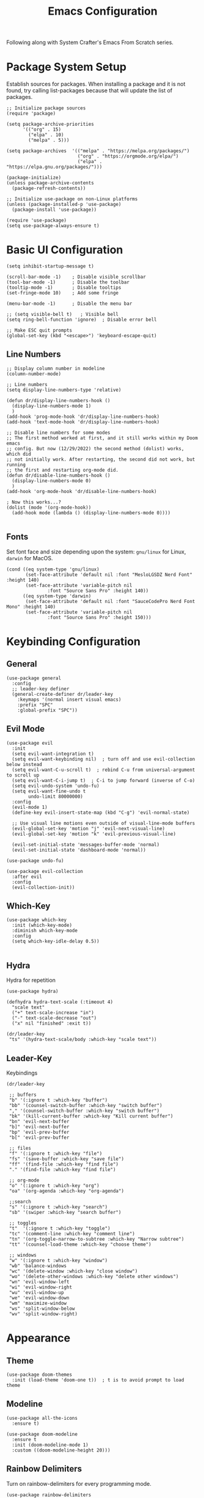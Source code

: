 #+title: Emacs Configuration
#+PROPRETY: header-args:emacs-lisp :tangle ./init.el :mkdirp yes

Following along with System Crafter's Emacs From Scratch series.

* Package System Setup
Establish sources for packages.
When installing a package and it is not found, try calling list-packages
because that will update the list of packages.
#+begin_src elisp
;; Initialize package sources
(require 'package)

(setq package-archive-priorities
      '(("org" . 15)
        ("elpa" . 10)
        ("melpa" . 5)))

(setq package-archives  '(("melpa" . "https://melpa.org/packages/")
                          ("org" . "https://orgmode.org/elpa/")
                          ("elpa" . "https://elpa.gnu.org/packages/")))

(package-initialize)
(unless package-archive-contents
  (package-refresh-contents))

;; Initialize use-package on non-Linux platforms
(unless (package-installed-p 'use-package)
  (package-install 'use-package))

(require 'use-package)
(setq use-package-always-ensure t)
#+end_src

* Basic UI Configuration

#+begin_src elisp
(setq inhibit-startup-message t)

(scroll-bar-mode -1)    ; Disable visible scrollbar
(tool-bar-mode -1)      ; Disable the toolbar
(tooltip-mode -1)       ; Disable tooltips
(set-fringe-mode 10)    ; Add some fringe

(menu-bar-mode -1)      ; Disable the menu bar

;; (setq visible-bell t)   ; Visible bell
(setq ring-bell-function 'ignore)  ; Disable error bell

;; Make ESC quit prompts
(global-set-key (kbd "<escape>") 'keyboard-escape-quit)
#+end_src

** Line Numbers
#+begin_src elisp
;; Display column number in modeline
(column-number-mode)

;; Line numbers
(setq display-line-numbers-type 'relative)

(defun dr/display-line-numbers-hook ()
  (display-line-numbers-mode 1)
  )
(add-hook 'prog-mode-hook 'dr/display-line-numbers-hook)
(add-hook 'text-mode-hook 'dr/display-line-numbers-hook)

;; Disable line numbers for some modes
;; The first method worked at first, and it still works within my Doom emacs
;; config. But now (12/29/2022) the second method (dolist) works, which did
;; not initially work. After restarting, the second did not work, but running
;; the first and restarting org-mode did.
(defun dr/disable-line-numbers-hook ()
  (display-line-numbers-mode 0)
  )
(add-hook 'org-mode-hook 'dr/disable-line-numbers-hook)

; Now this works...?
(dolist (mode '(org-mode-hook))
  (add-hook mode (lambda () (display-line-numbers-mode 0))))

#+end_src

** Fonts
Set font face and size depending upon the system: ~gnu/linux~ for Linux, ~darwin~ for MacOS.
#+begin_src elisp
(cond ((eq system-type 'gnu/linux)
       (set-face-attribute 'default nil :font "MesloLGSDZ Nerd Font" :height 140)
       (set-face-attribute 'variable-pitch nil
			   :font "Source Sans Pro" :height 140))
      ((eq system-type 'darwin)
       (set-face-attribute 'default nil :font "SauceCodePro Nerd Font Mono" :height 140)
       (set-face-attribute 'variable-pitch nil
			   :font "Source Sans Pro" :height 150)))
#+end_src

* Keybinding Configuration
** General
#+begin_src elisp
(use-package general
  :config
  ;; leader-key definer
  (general-create-definer dr/leader-key
    :keymaps '(normal insert visual emacs)
    :prefix "SPC"
    :global-prefix "SPC"))
#+end_src

** Evil Mode
#+begin_src elisp
(use-package evil
  :init
  (setq evil-want-integration t)
  (setq evil-want-keybinding nil)  ; turn off and use evil-collection below instead
  (setq evil-want-C-u-scroll t)  ; rebind C-u from universal-argument to scroll up
  (setq evil-want-C-i-jump t)  ; C-i to jump forward (inverse of C-o)
  (setq evil-undo-system 'undo-fu)
  (setq evil-want-fine-undo t
        undo-limit 80000000)
  :config
  (evil-mode 1)
  (define-key evil-insert-state-map (kbd "C-g") 'evil-normal-state)

  ;; Use visual line motions even outside of visual-line-mode buffers
  (evil-global-set-key 'motion "j" 'evil-next-visual-line)
  (evil-global-set-key 'motion "k" 'evil-previous-visual-line)

  (evil-set-initial-state 'messages-buffer-mode 'normal)
  (evil-set-initial-state 'dashboard-mode 'normal))

(use-package undo-fu)

(use-package evil-collection
  :after evil
  :config
  (evil-collection-init))
#+end_src

** Which-Key
#+begin_src elisp
(use-package which-key
  :init (which-key-mode)
  :diminish which-key-mode
  :config
  (setq which-key-idle-delay 0.5))

#+end_src

** Hydra
Hydra for repetition
#+begin_src elisp
(use-package hydra)

(defhydra hydra-text-scale (:timeout 4)
  "scale text"
  ("+" text-scale-increase "in")
  ("-" text-scale-decrease "out")
  ("x" nil "finished" :exit t))

(dr/leader-key
 "ts" '(hydra-text-scale/body :which-key "scale text"))
#+end_src

** Leader-Key
Keybindings
#+begin_src elisp
(dr/leader-key

 ;; buffers
 "b" '(:ignore t :which-key "buffer")
 "bb" '(counsel-switch-buffer :which-key "switch buffer")
 "," '(counsel-switch-buffer :which-key "switch buffer")
 "bk" '(kill-current-buffer :which-key "Kill current buffer")
 "bn" 'evil-next-buffer
 "b]" 'evil-next-buffer
 "bp" 'evil-prev-buffer
 "b[" 'evil-prev-buffer

 ;; files
 "f" '(:ignore t :which-key "file")
 "fs" '(save-buffer :which-key "save file")
 "ff" '(find-file :which-key "find file")
 "." '(find-file :which-key "find file")

 ;; org-mode
 "o" '(:ignore t :which-key "org")
 "oa" '(org-agenda :which-key "org-agenda")

 ;;search
 "s" '(:ignore t :which-key "search")
 "sb" '(swiper :which-key "search buffer")

 ;; toggles
 "t"  '(:ignore t :which-key "toggle")
 "tc" '(comment-line :which-key "comment line")
 "tn" '(org-toggle-narrow-to-subtree :which-key "Narrow subtree")
 "tt" '(counsel-load-theme :which-key "choose theme")

 ;; windows
 "w" '(:ignore t :which-key "window")
 "wb" 'balance-windows
 "wc" '(delete-window :which-key "close window")
 "wo" '(delete-other-windows :which-key "delete other windows")
 "wn" 'evil-window-left
 "wi" 'evil-window-right
 "wu" 'evil-window-up
 "we" 'evil-window-down
 "wm" 'maximize-window
 "ws" 'split-window-below
 "wv" 'split-window-right)
#+end_src

* Appearance
** Theme
#+begin_src elisp
(use-package doom-themes
  :init (load-theme 'doom-one t))  ; t is to avoid prompt to load theme
#+end_src

** Modeline
#+begin_src elisp
(use-package all-the-icons
  :ensure t)

(use-package doom-modeline
  :ensure t
  :init (doom-modeline-mode 1)
  :custom ((doom-modeline-height 20)))
#+end_src

** Rainbow Delimiters
Turn on rainbow-delimiters for every programming mode.
#+begin_src elisp
(use-package rainbow-delimiters
  :hook (prog-mode . rainbow-delimiters-mode))
#+end_src

* Navigation
** Ivy
Depending on the source for ivy, swiper may not be included.
(use-package swiper
  :ensure t)

#+begin_src elisp
(use-package ivy
  :diminish
  :bind (("C-s" . swiper)
         :map ivy-minibuffer-map
         ("TAB" . ivy-partial)
         ;; ("C-l" . ivy-alt-done)
         ("C-j" . ivy-next-line)
         ("C-k" . ivy-previous-line)
         :map ivy-switch-buffer-map
         ("C-k" . ivy-previous-line)
         ;; ("C-l" . ivy-done)
         ("C-d" . ivy-switch-buffer-kill)
         :map ivy-reverse-i-search-map
         ("C-k" . ivy-previous-line)
         ("C-d" . ivy-reverse-i-search-kill))
  :init
  (ivy-mode 1)
  :config
  (setq ivy-wrap t)
  (setq +ivy-buffer-preview t)
  (setq ivy-count-format "(%d/%d) ")
  (setq ivy-virtual-buffer t)
  ;; Set minibuffer height per command
  (setf (alist-get 'counsel-projectile-rg ivy-height-alist) 15)
  (setf (alist-get 'swiper ivy-height-alist) 15)
  (setf (alist-get 'counsel-switch-buffer ivy-height-alist) 8))
  ;; (dr/leader-key
  ;;  "," '(+ivy/switch-workspace-buffer :which-key "switch workspace buffers")
  ;;  "<" '(ivy-switch-buffer :which-key "switch buffers")))

;; Short descriptions next to ivy choices.
(use-package ivy-rich
  :init
  (ivy-rich-mode 1))
#+end_src

** Counsel
#+begin_src elisp
(use-package counsel
  :bind (("M-x" . counsel-M-x)
         ("C-x b" . counsel-ibuffer)
         ("C-x C-f" . counsel-find-file)
         :map minibuffer-local-map
         ("C-r" . 'counsel-minibuffer-history)))
#+end_src

** Helpful
#+begin_src elisp
(use-package helpful
  :custom
  (counsel-describe-function-function #'helpful-callable)
  (counsel-describe-variable-function #'helpful-variable)
  :bind
  ; Change function used by current mapping:
  ([remap describe-function] . counsel-describe-function)
  ([remap describe-command] . helpful-command)
  ([remap describe-variable] . counsel-describe-variable)
  ([remap describe-key] . helpful-key))

;; helpful bindings
(dr/leader-key
  "h" '(:ignore t :which-key "help")
  "hf" '(counsel-describe-function :which-key "describe function")
  "hv" '(counsel-describe-variable :which-key "describe variable"))
#+end_src

** Evil-Snipe (not using)
(use-package evil-snipe
  :after evil
  :config
  (evil-snipe-mode t)
  :hook
  (magit-mode . 'turn-off-evil-snipe-override-mode)
  :custom
  (evil-snipe-scope 'visible))

** Avy
#+begin_src elisp
(use-package avy)
(define-key evil-normal-state-map (kbd "s") 'avy-goto-char-2-below)
(define-key evil-normal-state-map (kbd "S") 'avy-goto-char-2-above)
#+end_src

** Projectile
#+begin_src elisp
(use-package projectile
  :diminish projectile-mode
  :config (projectile-mode)
  :custom ((projectile-completion-system 'ivy))
  :bind (:map projectile-mode-map
              ("C-c p" . projectile-command-map))
  :init
  ;; The below variable settings are from DOOM emacs
  (setq projectile-auto-discover nil
        projectile-globally-ignored-files '(".DS_STORE" "TAGS")
        projectile-globally-ignored-file-suffixes '(".elc" ".pyc" ".o")
  ;;       projectile-kill-buffers-filter 'kill-only-files
        projectile-ignored-projects '("/~"))

  (when (file-directory-p "~/repos/")
    (setq projectile-project-search-path '("~/repos")))
  ;; (setq projectile-switch-project-action #'projectile-dired)
  (setq projectile-switch-project-action #'projectile-find-file))

(use-package counsel-projectile
  :config
  (counsel-projectile-mode)
  (setq ivy-initial-inputs-alist nil))
#+end_src
Now press alt-o for actions on highlighted selection during projectile action

*** Projectile bindings
#+begin_src elisp
(dr/leader-key
 "p" '(:ignore t :which-key "project")
 "pa" '(projectile-add-known-project :which-key "add project")
 "pF" '(counsel-projectile-rg :which-key "ripgrep in files")
 "pp" '(projectile-switch-project :which-key "Switch to project")
 "pf" '(counsel-projectile-find-file :which-key "Find file")
 "pd" '(projectile-find-dir :whick-key "Find project directory")
 "pb" '(counsel-projectile-switch-to-buffer :which-key "Switch to project buffer"))
#+end_src

** Magit
#+begin_src elisp
(use-package magit
  :commands (magit-status magit-get-current-branch)
  :custom
  ;; custom function to display diff in separate window
  (magit-display-buffer-function #'magit-display-buffer-same-window-except-diff-v1))

;; magit bindings
(dr/leader-key
 "g" '(:ignore t :which-key "git")
 "gg" '(magit-status :which-key "magit status"))
#+end_src

* Org Mode
** Org setup functions
#+begin_src elisp
(defun dr/org-mode-setup ()
  (org-indent-mode)
  (variable-pitch-mode 1)
  (visual-line-mode 1)
  (auto-fill-mode 0)
  (setq eivl-auto-indent nil)
  (diminish org-indent-mode))
#+end_src
(require 'org-indent)

#+begin_src elisp
(defun dr/org-font-setup ()
  ;; Replace list hypen with a dot
  (font-lock-add-keywords 'org-mode
                          '(("^ *\\([-]\\) "
                             (0 (prog1 () (compose-region (match-beginning 1) (match-end 1) "•"))))))

  ;; Set headings face sizes.
  (dolist (face '((org-level-1 . 1.2)
    (org-level-2 . 1.1)
    (org-level-3 . 1.05)
    (org-level-4 . 1.0)
    (org-level-5 . 1.0)
    (org-level-6 . 1.0)
    (org-level-7 . 1.0)
    (org-level-8 . 1.0)))
  (set-face-attribute (car face) nil :weight 'regular :height (cdr face)))


  ;; Get rid of the background on column views
  (set-face-attribute 'org-column nil :background nil)
  (set-face-attribute 'org-column-title nil :background nil)

  ;; From David Wilson's EFS:
  ;; Ensure that anything that should be fixed-pitch in Org files appears that way
  (set-face-attribute 'org-block nil :foreground nil :inherit 'fixed-pitch)
  (set-face-attribute 'org-code nil   :inherit '(shadow fixed-pitch))
  (set-face-attribute 'org-table nil   :inherit '(shadow fixed-pitch))
  (set-face-attribute 'org-verbatim nil :inherit '(shadow fixed-pitch))
  (set-face-attribute 'org-special-keyword nil :inherit '(font-lock-comment-face fixed-pitch))
  (set-face-attribute 'org-meta-line nil :inherit '(font-lock-comment-face fixed-pitch))
  (set-face-attribute 'org-checkbox nil :inherit 'fixed-pitch)
  )
#+end_src

** Basic Config
#+begin_src elisp
(use-package org
  :defer t
  :hook
    (org-mode . 'dr/org-mode-setup)
    (org-mode . 'dr/disable-line-numbers-hook)
  :config
  (setq org-ellipsis " ▾"
        org-hide-emphasis-markers t
        org-src-fontify-natively t
        org-fontify-quote-and-verse-blocks t
        org-src-tab-acts-natively t
        org-edit-src-content-indentation 2
        org-hide-block-startup nil
        org-src-preserve-indentation nil
        org-startup-folded 'content
        org-cycle-separator-lines 2)

  (setq org-agenda-files '("~/notes/tasks.org"))

  (setq org-todo-keywords
        '((sequence "TODO(t)" "NEXT(n)" "ACTIVE(a)" "DONE(d!)")))

  ;; Custom agenda views
  (setq org-agenda-custom-commands
        '(("d" "Dashboard"
           ((agenda "" ((org-deadline-warning-days 7)))
            (todo "NEXT"
                  ((org-agenda-overriding-header "Next Tasks")))
            (todo "ACTIVE"
                  ((org-agenda-overriding-header "Active Tasks")))))
          ("n" "Next Tasks"
           ((todo "NEXT"
                  ((org-agenda-overriding-header "Next Tasks")))))
          ("a" "Active Tasks"
           ((todo "ACTIVE"
                  ((org-agenda-overriding-header "Active Tasks")))))))

  (setq org-agenda-start-with-log-mode t)
  (setq org-log-done 'time)
  (setq org-log-into-drawer t)
  (dr/org-font-setup)
  )
#+end_src

** Visual modle
Set maximum width for org-mode display
#+begin_src elisp
(defun dr/org-mode-visual-fill ()
  (setq visual-fill-column-width 100
	visual-fill-column-center-text t)
  (visual-fill-column-mode 1))

(use-package visual-fill-column
  :hook (org-mode . dr/org-mode-visual-fill))
#+end_src

** Bullets
#+begin_src elisp
(use-package org-superstar
  :after org
  :hook (org-mode . org-superstar-mode)
  :custom
  (org-superstar-remove-leading-stars t)
  (org-superstar-headline-bullets-list '("◉" "○" "◌" "⁖" "◿")))
#+end_src

** Auto-tangle
#+begin_src elisp
(defun efs/org-babel-tangle-config ()
  (when (string-equal (buffer-file-name)
                      (expand-file-name "~/Projects/Code/emacs-from-scratch/Emacs.org"))
    ;; Dynamic scoping to the rescue
    (let ((org-confirm-babel-evaluate nil))
      (org-babel-tangle))))

(add-hook 'org-mode-hook (lambda () (add-hook 'after-save-hook #'efs/org-babel-tangle-config)))
#+end_src

** Evil-Org Bindings
(use-package evil-org
  :ensure t
  :after org
  :hook ((org-mode . (lambda () evil-org-mode))
	 ;; (org-agenda-mode . evil-org-mode)
	 )
  :config
  ;; (evil-org-set-key-theme '(textobjects insert navigation additional shift todo heading))
  (require 'evil-org-agenda)
  (evil-org-agenda-set-keys)
  )

